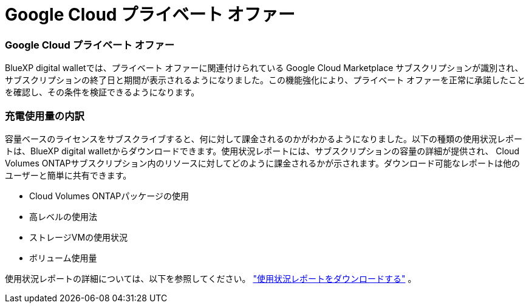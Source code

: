 = Google Cloud プライベート オファー
:allow-uri-read: 




=== Google Cloud プライベート オファー

BlueXP digital walletでは、プライベート オファーに関連付けられている Google Cloud Marketplace サブスクリプションが識別され、サブスクリプションの終了日と期間が表示されるようになりました。この機能強化により、プライベート オファーを正常に承諾したことを確認し、その条件を検証できるようになります。



=== 充電使用量の内訳

容量ベースのライセンスをサブスクライブすると、何に対して課金されるのかがわかるようになりました。以下の種類の使用状況レポートは、BlueXP digital walletからダウンロードできます。使用状況レポートには、サブスクリプションの容量の詳細が提供され、 Cloud Volumes ONTAPサブスクリプション内のリソースに対してどのように課金されるかが示されます。ダウンロード可能なレポートは他のユーザーと簡単に共有できます。

* Cloud Volumes ONTAPパッケージの使用
* 高レベルの使用法
* ストレージVMの使用状況
* ボリューム使用量


使用状況レポートの詳細については、以下を参照してください。 https://docs.netapp.com/us-en/bluexp-digital-wallet/task-manage-capacity-licenses.html#download-usage-reports["使用状況レポートをダウンロードする"] 。
